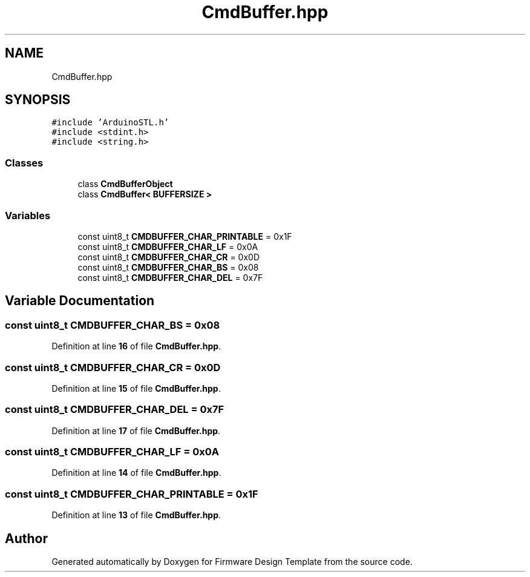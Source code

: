 .TH "CmdBuffer.hpp" 3 "Fri May 27 2022" "Version 0.2" "Firmware Design Template" \" -*- nroff -*-
.ad l
.nh
.SH NAME
CmdBuffer.hpp
.SH SYNOPSIS
.br
.PP
\fC#include 'ArduinoSTL\&.h'\fP
.br
\fC#include <stdint\&.h>\fP
.br
\fC#include <string\&.h>\fP
.br

.SS "Classes"

.in +1c
.ti -1c
.RI "class \fBCmdBufferObject\fP"
.br
.ti -1c
.RI "class \fBCmdBuffer< BUFFERSIZE >\fP"
.br
.in -1c
.SS "Variables"

.in +1c
.ti -1c
.RI "const uint8_t \fBCMDBUFFER_CHAR_PRINTABLE\fP = 0x1F"
.br
.ti -1c
.RI "const uint8_t \fBCMDBUFFER_CHAR_LF\fP = 0x0A"
.br
.ti -1c
.RI "const uint8_t \fBCMDBUFFER_CHAR_CR\fP = 0x0D"
.br
.ti -1c
.RI "const uint8_t \fBCMDBUFFER_CHAR_BS\fP = 0x08"
.br
.ti -1c
.RI "const uint8_t \fBCMDBUFFER_CHAR_DEL\fP = 0x7F"
.br
.in -1c
.SH "Variable Documentation"
.PP 
.SS "const uint8_t CMDBUFFER_CHAR_BS = 0x08"

.PP
Definition at line \fB16\fP of file \fBCmdBuffer\&.hpp\fP\&.
.SS "const uint8_t CMDBUFFER_CHAR_CR = 0x0D"

.PP
Definition at line \fB15\fP of file \fBCmdBuffer\&.hpp\fP\&.
.SS "const uint8_t CMDBUFFER_CHAR_DEL = 0x7F"

.PP
Definition at line \fB17\fP of file \fBCmdBuffer\&.hpp\fP\&.
.SS "const uint8_t CMDBUFFER_CHAR_LF = 0x0A"

.PP
Definition at line \fB14\fP of file \fBCmdBuffer\&.hpp\fP\&.
.SS "const uint8_t CMDBUFFER_CHAR_PRINTABLE = 0x1F"

.PP
Definition at line \fB13\fP of file \fBCmdBuffer\&.hpp\fP\&.
.SH "Author"
.PP 
Generated automatically by Doxygen for Firmware Design Template from the source code\&.
